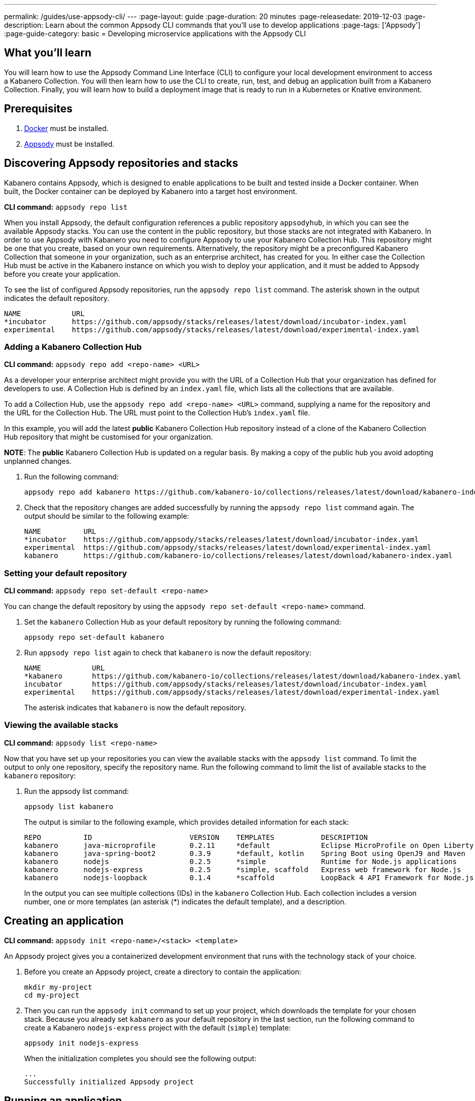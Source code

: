 ---
permalink: /guides/use-appsody-cli/
---
:page-layout: guide
:page-duration: 20 minutes
:page-releasedate: 2019-12-03
:page-description: Learn about the common Appsody CLI commands that you'll use to develop applications
:page-tags: ['Appsody']
:page-guide-category: basic
= Developing microservice applications with the Appsody CLI
//
//	Copyright 2019 IBM Corporation and others.
//
//	Licensed under the Apache License, Version 2.0 (the "License");
//	you may not use this file except in compliance with the License.
//	You may obtain a copy of the License at
//
//	http://www.apache.org/licenses/LICENSE-2.0
//
//	Unless required by applicable law or agreed to in writing, software
//	distributed under the License is distributed on an "AS IS" BASIS,
//	WITHOUT WARRANTIES OR CONDITIONS OF ANY KIND, either express or implied.
//	See the License for the specific language governing permissions and
//	limitations under the License.

== What you’ll learn

You will learn how to use the Appsody Command Line Interface (CLI) to  configure your local development environment to access a Kabanero Collection. You will then learn how to use the CLI to create, run, test, and debug an application built from a Kabanero Collection. Finally, you will learn how to build a deployment image that is ready to run in a Kubernetes or Knative environment.

== Prerequisites

. link:https://docs.docker.com/install/[Docker, window=_blank] must be installed.
. link:https://appsody.dev/docs/getting-started/installation[Appsody, window=_blank] must be installed.

== Discovering Appsody repositories and stacks

Kabanero contains Appsody, which is designed to enable applications to be built and tested inside a Docker container. When built, the Docker container can be deployed by Kabanero into a target host environment.

**CLI command:** `appsody repo list`

When you install Appsody, the default configuration references a public repository `appsodyhub`, in which you can see the available Appsody stacks. You can use the content in the public repository, but those stacks are not integrated with Kabanero. In order to use Appsody with Kabanero you need to configure Appsody to use your Kabanero Collection Hub. This repository might be one that you create, based on your own requirements. Alternatively, the repository might be a preconfigured Kabanero Collection that someone in your organization, such as an enterprise architect, has created for you. In either case the Collection Hub must be active in the Kabanero instance on which you wish to deploy your application, and it must be added to Appsody before you create your application.

To see the list of configured Appsody repositories, run the `appsody repo list` command. The asterisk shown in the output indicates the default repository.

----
NAME            URL
*incubator      https://github.com/appsody/stacks/releases/latest/download/incubator-index.yaml
experimental    https://github.com/appsody/stacks/releases/latest/download/experimental-index.yaml
----

=== Adding a Kabanero Collection Hub

**CLI command:** `appsody repo add <repo-name> <URL>`

As a developer your enterprise architect might provide you with the URL of a Collection Hub that your organization has defined for developers to use. A Collection Hub is defined by an `index.yaml` file, which lists all the collections that are available.

To add a Collection Hub, use the `appsody repo add <repo-name> <URL>` command, supplying a name for the repository and the URL for the Collection Hub. The URL must point to the Collection Hub's `index.yaml` file.

In this example, you will add the latest *public* Kabanero Collection Hub repository instead of a clone of the Kabanero Collection Hub repository that might be customised for your organization.

**NOTE**: The *public* Kabanero Collection Hub is updated on a regular basis. By making a copy of the public hub you avoid adopting unplanned changes.

. Run the following command:
+
----
appsody repo add kabanero https://github.com/kabanero-io/collections/releases/latest/download/kabanero-index.yaml
----
+
. Check that the repository changes are added successfully by running the `appsody repo list` command
again. The output should be similar to the following example:
+
----
NAME          URL
*incubator    https://github.com/appsody/stacks/releases/latest/download/incubator-index.yaml
experimental  https://github.com/appsody/stacks/releases/latest/download/experimental-index.yaml
kabanero      https://github.com/kabanero-io/collections/releases/latest/download/kabanero-index.yaml
----

=== Setting your default repository

**CLI command:** `appsody repo set-default <repo-name>`

You can change the default repository by using the `appsody repo set-default <repo-name>` command.

. Set the `kabanero` Collection Hub as your default repository by running the following command:
+
----
appsody repo set-default kabanero
----
+
. Run `appsody repo list` again to check that `kabanero` is now the default repository:
+
----
NAME            URL
*kabanero       https://github.com/kabanero-io/collections/releases/latest/download/kabanero-index.yaml
incubator       https://github.com/appsody/stacks/releases/latest/download/incubator-index.yaml
experimental    https://github.com/appsody/stacks/releases/latest/download/experimental-index.yaml
----
+
The asterisk indicates that `kabanero` is now the default repository.

=== Viewing the available stacks

**CLI command:** `appsody list <repo-name>`

Now that you have set up your repositories you can view the available stacks with the `appsody list` command. To limit the output to only one repository, specify the repository name. Run the following command to limit the list of available stacks to the `kabanero` repository:

. Run the appsody list command:
+
----
appsody list kabanero
----
+
The output is similar to the following example, which provides detailed information for each stack:
+
----
REPO          ID                       VERSION    TEMPLATES           DESCRIPTION
kabanero      java-microprofile        0.2.11     *default            Eclipse MicroProfile on Open Liberty & OpenJ9 using Maven
kabanero      java-spring-boot2        0.3.9      *default, kotlin    Spring Boot using OpenJ9 and Maven
kabanero      nodejs                   0.2.5      *simple             Runtime for Node.js applications
kabanero      nodejs-express           0.2.5      *simple, scaffold   Express web framework for Node.js
kabanero      nodejs-loopback          0.1.4      *scaffold           LoopBack 4 API Framework for Node.js
----
+
In the output you can see multiple collections (IDs) in the `kabanero` Collection Hub. Each collection includes a version number, one or more templates (an asterisk (*) indicates the default template), and a description.

== Creating an application

**CLI command:** `appsody init <repo-name>/<stack> <template>`

An Appsody project gives you a containerized development environment that runs with the technology stack of your choice.

. Before you create an Appsody project, create a directory to contain the application:
+
----
mkdir my-project
cd my-project
----

. Then you can run the `appsody init` command to set up your project, which downloads the template for your chosen stack. Because you already set `kabanero` as your default repository in the last section, run the following command to create a Kabanero `nodejs-express` project with the default (`simple`) template:
+
----
appsody init nodejs-express
----
+
When the initialization completes you should see the following output:
+
----
...
Successfully initialized Appsody project
----

== Running an application

**CLI command:** `appsody run`

This command runs an Appsody project in a Docker container, where the container is linked to the project source code on the local system. In the previous step, you initialized the `nodejs-express` collection, which created a project directory that contains a sample `app.js` application. 

. Run the application now by typing the `appsody run` command.

. Navigate to `http://localhost:3000` to see the output.
* **NOTE**: The URL can be different, depending on the collection, so consult the collection's documentation.

. Edit `app.js` so that it outputs something other than "Hello from Appsody!". When you save the file, Appsody picks up the change and automatically updates the container. 

. Refresh `http://localhost:3000` to see the new message.

=== Checking the status of your Appsody container

**CLI command:** `appsody ps`

To list all the collection-based containers that are running in your local Docker environment, use the `appsody ps` command. The output provides information about the container ID, name, image, and the status of each container.

. Run the `appsody ps` command to see output that is similar to the following example:
+
----
CONTAINER ID	NAME            IMAGE                     	STATUS
f20ec098a612	my-project-dev	appsody/nodejs-express:0.2	Up 8 minutes
----

=== Stopping your Appsody container

**CLI command:** `appsody stop --name <container-name>`

To stop a container you can either, press `Ctrl-C` in the terminal or use the `appsody stop` command, which stops the container that is running in your current working directory.

If you have more than one development project open, use the `appsody stop --name <container-name>` to stop a specific container. Use the `appsody ps` command to find the name of the container you want to stop.

== Testing your application

**CLI command:** `appsody test`

The `appsody test` command runs the test suite for your application in the Appsody development container. Each Kabanero collection provides a set of generic tests, which verify that the capabilities provided by the collection are working as expected. Typically, these tests check that the endpoints that are created, such as `/metrics` and `/health`, are available. In addition, you can define further tests for your application in your project `/test` folder.

In earlier sections of this guide you created a Kabanero `nodejs-express` project with the default (`simple`) template, which provides a sample test as a starting point. Take a look at the sample test in the `my-project/test/test.js` file. You can update this file to suit your test requirements.

Now try running the `appsody test` command for your project. The results from the test suite are included in the output.

The testing uses constructs that are familiar to the programming language or framework on which the collection is based. You can add your own tests or switch to your preferred testing framework. Node.js collections use the https://mochajs.org/[Mocha] test framework as default. If you want to use a different test framework, update the `npm test` command in your project `package.json` file.

To stop the container running the tests, you can quit by pressing Ctrl-C or running `appsody stop` in the terminal.

== Debugging your application

**CLI command:** `appsody debug`

The `appsody debug` command starts the Appsody development container with a debugger enabled. Typically, your IDE can connect to the debug port used by a Kabanero Collection. You can then set breakpoints and step through your code as it runs in the container.

. Run the `appsody debug` command. The output shows the exposed debug port. For the Kabanero `nodejs-express` collection, the debug port is 9229.
* **NOTE**: The debug port varies, depending on your Kabanero Collection, so check the documentation.
* To stop the container running in debug mode, you can quit by pressing Ctrl-C or running `appsody stop` in the terminal.

== Building your application for deployment

**CLI command:** `appsody build`

The `appsody build` command generates a Docker image for deployment. This Docker image differs slightly from the development Docker image that is generated by the Appsody CLI for running, testing, and debugging your application.

. Run the `appsody build` command. This command completes the following two actions:

.. Extracts your code and other artifacts, including a new `Dockerfile`, which are required to build the deployment image from the development image. These files are saved to the `~/.appsody/extract` directory.

.. Runs a Docker build against the `Dockerfile` that was extracted in the previous step to produce a deployment image in your local Docker registry. If you want to give your Docker image a name, specify the -t <tag> parameter, for example `appsody build -t my-own-project`. If you run `appsody build` with no parameters, the image is given the same name as your project.

. Now create a deployment Docker image called *my-first-kabanero-app* for your application by running the following command:
+
----
appsody build -t my-first-kabanero-app
----
+
**NOTE:** If your project name includes uppercase characters, these are converted to lowercase characters in the image name because Docker does not accept uppercase characters in image tags. Also, if your project directory includes underscore characters, these are converted to dashes (-), because certain areas of Kubernetes are not tolerant of underscore characters.
+
When Appsody finishes the build, check that your image is available by running the `docker images` command. You should see your image at the top of the list, in a similar format to the following output:
+
----
REPOSITORY                                                                TAG                           IMAGE ID            CREATED             SIZE
my-first-kabanero-app                                                     latest                        1a957433be51        4 seconds ago       945MB
...
----
+
Your deployment Docker image can now be used to run your containerized application in a Kubernetes or Knative environment.
